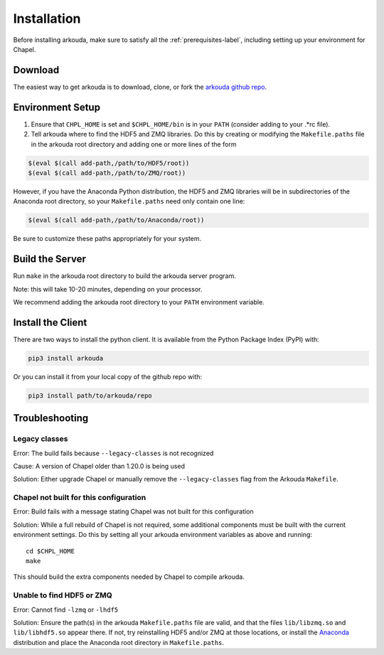 .. _installation-label:

#################
Installation
#################

Before installing arkouda, make sure to satisfy all the :ref:`prerequisites-label`, including setting up your environment for Chapel.

*****************
Download
*****************

The easiest way to get arkouda is to download, clone, or fork the `arkouda github repo`_.

.. _arkouda github repo: https://github.com/mhmerrill/arkouda/

*****************
Environment Setup
*****************

1. Ensure that ``CHPL_HOME`` is set and ``$CHPL_HOME/bin`` is in your ``PATH`` (consider adding to your .*rc file).
2. Tell arkouda where to find the HDF5 and ZMQ libraries. Do this by creating or modifying the ``Makefile.paths`` file in the arkouda root directory and adding one or more lines of the form

.. code-block:: bash

  $(eval $(call add-path,/path/to/HDF5/root))
  $(eval $(call add-path,/path/to/ZMQ/root))

However, if you have the Anaconda Python distribution, the HDF5 and ZMQ libraries will be in subdirectories of the Anaconda root directory, so your ``Makefile.paths`` need only contain one line:

.. code-block:: bash

  $(eval $(call add-path,/path/to/Anaconda/root))

Be sure to customize these paths appropriately for your system.

****************
Build the Server
****************

Run ``make`` in the arkouda root directory to build the arkouda server program.

Note: this will take 10-20 minutes, depending on your processor.

We recommend adding the arkouda root directory to your ``PATH`` environment variable.

******************
Install the Client
******************

There are two ways to install the python client. It is available from the Python Package Index (PyPI) with:

.. code-block:: bash

   pip3 install arkouda

Or you can install it from your local copy of the github repo with:

.. code-block:: bash

   pip3 install path/to/arkouda/repo

****************
Troubleshooting
****************

Legacy classes
=====================

Error: The build fails because ``--legacy-classes`` is not recognized

Cause: A version of Chapel older than 1.20.0 is being used

Solution: Either upgrade Chapel or manually remove the ``--legacy-classes`` flag from the Arkouda ``Makefile``.

Chapel not built for this configuration
==========================================

Error: Build fails with a message stating Chapel was not built for this configuration

Solution: While a full rebuild of Chapel is not required, some additional components must be built with the current environment settings. Do this by setting all your arkouda environment variables as above and running::

  cd $CHPL_HOME
  make

This should build the extra components needed by Chapel to compile arkouda.

Unable to find HDF5 or ZMQ
============================================

Error: Cannot find ``-lzmq`` or ``-lhdf5``

Solution: Ensure the path(s) in the arkouda ``Makefile.paths`` file are valid, and that the files ``lib/libzmq.so`` and ``lib/libhdf5.so`` appear there. If not, try reinstalling HDF5 and/or ZMQ at those locations, or install the Anaconda_ distribution and place the Anaconda root directory in ``Makefile.paths``.

.. _Anaconda: https://www.anaconda.com/distribution/
